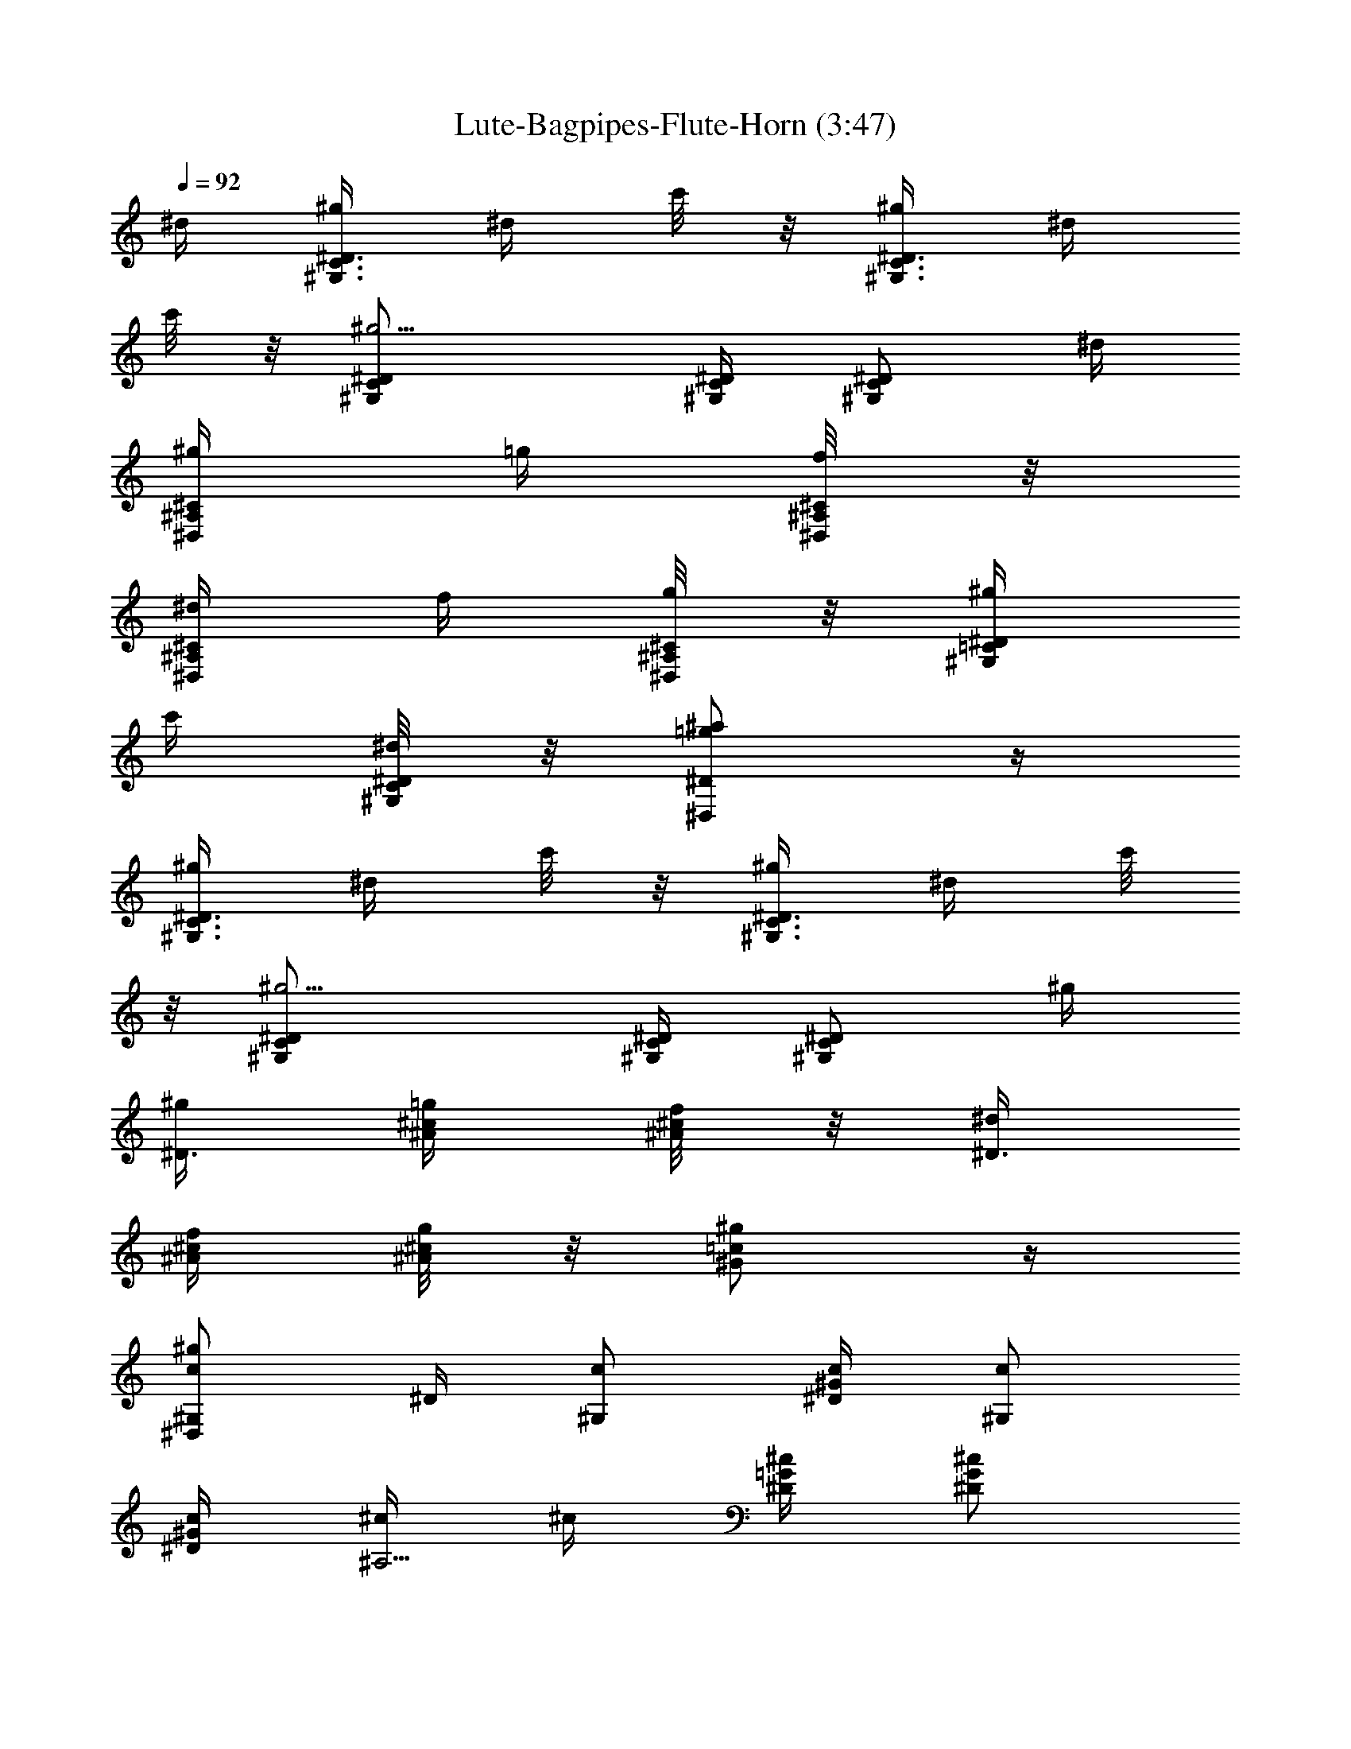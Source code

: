 X:1
T: Lute-Bagpipes-Flute-Horn (3:47)
Z:Transcribed by LotRO MIDI Player:http://lotro.acasylum.com/midi
%  Original file:cws05.mid
%  Transpose:-9
L:1/4
Q:92
K:C
^d/4 [^g/4^G,3/4C3/4^D3/4] ^d/4 c'/8 z/8 [^g/4^G,3/4C3/4^D3/4] ^d/4
c'/8 z/8 [^g5/4^G,/2C/2^D/2] [^G,/4C/4^D/4] [^G,/2C/2^D/2] ^d/4
[^g/4^D,/2^A,/2^C/2] =g/4 [f/8^D,/4^A,/4^C/4] z/8
[^d/4^D,/2^A,/2^C/2] f/4 [g/8^D,/4^A,/4^C/4] z/8 [^g/4^G,/2=C/2^D/2]
c'/4 [^d/8^G,/4C/4^D/4] z/8 [=g/2^a/2^D,/2^D/2] z/4
[^g/4^G,3/4C3/4^D3/4] ^d/4 c'/8 z/8 [^g/4^G,3/4C3/4^D3/4] ^d/4 c'/8
z/8 [^g5/4^G,/2C/2^D/2] [^G,/4C/4^D/4] [^G,/2C/2^D/2] ^g/4
[^g/4^D3/4] [=g/4^A/4^c/4] [f/8^A/4^c/4] z/8 [^d/4^D3/4]
[f/4^A/4^c/4] [g/8^A/4^c/4] z/8 [^g/2^G/2=c/2] z/4
[c/2^g/2^G,/2^D,/2] ^D/4 [c/2^G,/2] [c/4^D/4^G/4] [c/2^G,/2]
[c/4^D/4^G/4] [^c/4^A,5/4] ^c/4 [^D/4=G/4^c/4] [^D/2G/2^c/2]
[^c/4^D/4G/4] [^d/2C/2] [^d/4^D/4^G/4] [=c/2^G,/2] [^G/4^D/4c/4]
[^A/4^D,5/4] [^D/4=G/4^A/4] [^D/4G/4^A/4] [^D/2G/2^A/2] z/4
[^g/2c/2^G,/2] [^g/4c/4^G,/4] [=g/2^A/2^G,/2] [^g/4c/4^G,/4]
[f/2^c/2^G,/2] [^d/4=c/4^G,/4] [c/2^G/2^G,/2] [^G/4^G,/4]
[c/2^D/2^D,3/4] [^A/4^C/4] [^G/2=C/2^D,3/4] [=G/4^A,/4]
[^G5/4C5/4^G,5/4] ^D/4 [c/2^G,/2] [c/4^D/4^G/4] [c/2^G,/2]
[c/4^D/4^G/4] [^c/4^A,5/4] ^c/4 [^D/4=G/4^c/4] [^D/2G/2^c/2]
[^c/4^D/4G/4] [^d/2C/2] [^d/4^D/4^G/4] [=c/2^G,/2] [^G/4^D/4c/4]
[^A/4^D,5/4] [^D/4=G/4^A/4] [^D/4G/4^A/4] [^D/2G/2^A/2] ^d/4
[^g/2c/2^G,/2] [c/4^g/4^G,/4] [=g/2^A/2^G,/2] [^g/4c/4^G,/4]
[f/4^c/2^G,/2] f/4 [^d/4=c/4^G,/4] [c/2^G/2^G,/2] [^G/4^G,/4]
[c/2^D/2^D,/2] [^A/4^C/4^D,/4] [^G/2=C/2^D,/2] [=G/4^A,/4^D,/4]
[^G5/4C5/4^G,5/4] [^d/4c/4] [^g5/4c5/4^d5/4^G,/4] C/4 ^D,/4 ^G,/2
[^d/4c/4] [=g5/4^A5/4^d5/4^D,/4] =G,/4 ^A,/4 ^D,/2 [^d/4^A/4]
[f/2^c/2^G3/4^C,/2] [f/4^c/4^D,/4] [f/2^c/2^G3/4F,/2] [f/4^c/4G,/4]
[^d5/4=c5/4^G5/4^G,/4] C/4 ^D/4 ^G,/2 [^d/4c/4] [^g3/4c/2^G,/2]
[^D/4^G/4c/4] [^d/2c/2^G,/2] [^d/4c/4^D/4^G/4] [=g/4^A/4^C,/2]
[g/4^A/4] [f/4^G/4F/4^c/4] [^d/2=G/2^A,/2] [^c/4F/4^A/4]
[=c/2^D/2^G/2^D,/2] [^c/4F/4] [=c/2^D3/4=G3/4^c3/4^D,3/4] [^A/4^C/4]
[^G/4=C5/4^G,/2] [^D/4^G/4=c/4] [^D/4^G/4c/4^G,/4] [^D/2^G/2c/2^G,/2]
z/4 [^g/4^G,3/4C3/4^D3/4] ^d/4 c'/8 z/8 [^g/4^G,3/4C3/4^D3/4] ^d/4
c'/8 z/8 [^g5/4^G,/2C/2^D/2] [^G,/4C/4^D/4] [^G,/2C/2^D/2] ^d/4
[^g/4^D,/2^A,/2^C/2] =g/4 [f/8^D,/4^A,/4^C/4] z/8
[^d/4^D,/2^A,/2^C/2] f/4 [g/8^D,/4^A,/4^C/4] z/8 [^g/4^G,/2=C/2^D/2]
c'/4 [^d/4^G,/4C/4^D/4] [=g/2^a/2^D,/2^D/2] z/4 [^g/4^G,3/4C3/4^D3/4]
^d/4 c'/8 z/8 [^g/4^G,3/4C3/4^D3/4] ^d/4 c'/8 z/8 [^g5/4^G,/2C/2^D/2]
[^G,/4C/4^D/4] [^G,/2C/2^D/2] ^g/4 [^g/4^D3/4] [=g/4^A/4^c/4]
[f/8^A/4^c/4] z/8 [^d/4^D3/4] [f/4^A/4^c/4] [g/8^A/4^c/4] z/8
[^g/2^G/2=c/2] z/4 [c/2^g/2^G,/2^D,/2] ^D/4 [c/2^G,/2] [c/4^D/4^G/4]
[c/2^G,/2] [c/4^D/4^G/4] [^c/4^A,5/4] ^c/4 [^D/4=G/4^c/4]
[^D/2G/2^c/2] [^c/4^D/4G/4] [^d/2C/2] [^d/4^D/4^G/4] [=c/2^G,/2]
[^G/4^D/4c/4] [^A/4^D,5/4] [^D/4=G/4^A/4] [^D/4G/4^A/4] [^D/2G/2^A/2]
z/4 [^g/2c/2^G,/2] [^g/4c/4^G,/4] [=g/2^A/2^G,/2] [^g/4c/4^G,/4]
[f/2^c/2^G,/2] [^d/4=c/4^G,/4] [c/2^G/2^G,/2] [^G/4^G,/4]
[c/2^D/2^D,3/4] [^A/4^C/4] [^G/2=C/2^D,3/4] [=G/4^A,/4]
[^G5/4C5/4^G,5/4] ^D/4 [c/2^G,/2] [c/4^D/4^G/4] [c/2^G,/2]
[c/4^D/4^G/4] [^c/4^A,5/4] ^c/4 [^D/4=G/4^c/4] [^D/2G/2^c/2]
[^c/4^D/4G/4] [^d/2C/2] [^d/4^D/4^G/4] [=c/2^G,/2] [^G/4^D/4c/4]
[^A/4^D,5/4] [^D/4=G/4^A/4] [^D/4G/4^A/4] [^D/2G/2^A/2] ^d/4
[^g/2c/2^G,/2] [c/4^g/4^G,/4] [=g/2^A/2^G,/2] [^g/4c/4^G,/4]
[f/4^c/2^G,/2] f/4 [^d/4=c/4^G,/4] [c/2^G/2^G,/2] [^G/4^G,/4]
[c/2^D/2^D,/2] [^A/4^C/4^D,/4] [^G/2=C/2^D,/2] [=G/4^A,/4^D,/4]
[^G5/4C5/4^G,5/4] [^d/4c/4] [^g5/4c5/4^d5/4^G,/4] C/4 ^D,/4 ^G,/2
[^d/4c/4] [=g5/4^A5/4^d5/4^D,/4] =G,/4 ^A,/4 ^D,/2 [^d/4^A/4]
[f/2^c/2^G3/4^C,/2] [f/4^c/4^D,/4] [f/2^c/2^G3/4F,/2] [f/4^c/4G,/4]
[^d5/4=c5/4^G5/4^G,/4] C/4 ^D/4 ^G,/2 [^d/4c/4] [^g3/4c/2^G,/2]
[^D/4^G/4c/4] [^d/2c/2^G,/2] [^d/4c/4^D/4^G/4] [=g/4^A/4^C,/2]
[g/4^A/4] [f/4^G/4F/4^c/4] [^d/2=G/2^A,/2] [^c/4F/4^A/4]
[=c/2^D/2^G/2^D,/2] [^c/4F/4] [=c/2^D3/4=G3/4^c3/4^D,3/4] [^A/4^C/4]
[^G/4=C5/4^G,/2] [^D/4^G/4=c/4] [^D/4^G/4c/4^G,/4] [^D/2^G/2c/2^G,/2]
z/4 [^g/4^G,3/4C3/4^D3/4] ^d/4 c'/8 z/8 [^g/4^G,3/4C3/4^D3/4] ^d/4
c'/8 z/8 [^g5/4^G,/2C/2^D/2] [^G,/4C/4^D/4] [^G,/2C/2^D/2] ^d/4
[^g/4^D,/2^A,/2^C/2] =g/4 [f/8^D,/4^A,/4^C/4] z/8
[^d/4^D,/2^A,/2^C/2] f/4 [g/8^D,/4^A,/4^C/4] z/8 [^g/4^G,/2=C/2^D/2]
c'/4 [^d/4^G,/4C/4^D/4] [=g/2^a/2^D,/2^D/2] z/4 [^g/4^G,3/4C3/4^D3/4]
^d/4 c'/8 z/8 [^g/4^G,3/4C3/4^D3/4] ^d/4 c'/8 z/8 [^g5/4^G,/2C/2^D/2]
[^G,/4C/4^D/4] [^G,/2C/2^D/2] ^g/4 [^g/4^D3/4] [=g/4^A/4^c/4]
[f/8^A/4^c/4] z/8 [^d/4^D3/4] [f/4^A/4^c/4] [g/8^A/4^c/4] z/8
[^g/2^G/2=c/2] z/4 [c/2^g/2^G,/2^D,/2] ^D/4 [c/2^G,/2] [c/4^D/4^G/4]
[c/2^G,/2] [c/4^D/4^G/4] [^c/4^A,5/4] ^c/4 [^D/4=G/4^c/4]
[^D/2G/2^c/2] [^c/4^D/4G/4] [^d/2C/2] [^d/4^D/4^G/4] [=c/2^G,/2]
[^G/4^D/4c/4] [^A/4^D,5/4] [^D/4=G/4^A/4] [^D/4G/4^A/4] [^D/2G/2^A/2]
z/4 [^g/2c/2^G,/2] [^g/4c/4^G,/4] [=g/2^A/2^G,/2] [^g/4c/4^G,/4]
[f/2^c/2^G,/2] [^d/4=c/4^G,/4] [c/2^G/2^G,/2] [^G/4^G,/4]
[c/2^D/2^D,3/4] [^A/4^C/4] [^G/2=C/2^D,3/4] [=G/4^A,/4]
[^G5/4C5/4^G,5/4] ^D/4 [c/2^G,/2] [c/4^D/4^G/4] [c/2^G,/2]
[c/4^D/4^G/4] [^c/4^A,5/4] ^c/4 [^D/4=G/4^c/4] [^D/2G/2^c/2]
[^c/4^D/4G/4] [^d/2C/2] [^d/4^D/4^G/4] [=c/2^G,/2] [^G/4^D/4c/4]
[^A/4^D,5/4] [^D/4=G/4^A/4] [^D/4G/4^A/4] [^D/2G/2^A/2] ^d/4
[^g/2c/2^G,/2] [c/4^g/4^G,/4] [=g/2^A/2^G,/2] [^g/4c/4^G,/4]
[f/4^c/2^G,/2] f/4 [^d/4=c/4^G,/4] [c/2^G/2^G,/2] [^G/4^G,/4]
[c/2^D/2^D,/2] [^A/4^C/4^D,/4] [^G/2=C/2^D,/2] [=G/4^A,/4^D,/4]
[^G5/4C5/4^G,5/4] [^d/4c/4] [^g5/4c5/4^d5/4^G,/4] C/4 ^D,/4 ^G,/2
[^d/4c/4] [=g5/4^A5/4^d5/4^D,/4] =G,/4 ^A,/4 ^D,/2 [^d/4^A/4]
[f/2^c/2^G3/4^C,/2] [f/4^c/4^D,/4] [f/2^c/2^G3/4F,/2] [f/4^c/4G,/4]
[^d5/4=c5/4^G5/4^G,/4] C/4 ^D/4 ^G,/2 [^d/4c/4] [^g3/4c/2^G,/2]
[^D/4^G/4c/4] [^d/2c/2^G,/2] [^d/4c/4^D/4^G/4] [=g/4^A/4^C,/2]
[g/4^A/4] [f/4^G/4F/4^c/4] [^d/2=G/2^A,/2] [^c/4F/4^A/4]
[=c/2^D/2^G/2^D,/2] [^c/4F/4] [=c/2^D3/4=G3/4^c3/4^D,3/4] [^A/4^C/4]
[^G/4=C5/4^G,/2] [^D/4^G/4=c/4] [^D/4^G/4c/4^G,/4] [^D/2^G/2c/2^G,/2]
z/4 [^g/4^G,3/4C3/4^D3/4] ^d/4 c'/8 z/8 [^g/4^G,3/4C3/4^D3/4] ^d/4
c'/8 z/8 [^g5/4^G,/2C/2^D/2] [^G,/4C/4^D/4] [^G,/2C/2^D/2] ^d/4
[^g/4^D,/2^A,/2^C/2] =g/4 [f/8^D,/4^A,/4^C/4] z/8
[^d/4^D,/2^A,/2^C/2] f/4 [g/8^D,/4^A,/4^C/4] z/8 [^g/4^G,/2=C/2^D/2]
c'/4 [^d/4^G,/4C/4^D/4] [=g/2^a/2^D,/2^D/2] z/4 [^g/4^G,3/4C3/4^D3/4]
^d/4 c'/8 z/8 [^g/4^G,3/4C3/4^D3/4] ^d/4 c'/8 z/8 [^g5/4^G,/2C/2^D/2]
[^G,/4C/4^D/4] [^G,/2C/2^D/2] ^g/4 [^g/4^D3/4] [=g/4^A/4^c/4]
[f/8^A/4^c/4] z/8 [^d/4^D3/4] [f/4^A/4^c/4] [g/8^A/4^c/4] z/8
[^g/2^G/2=c/2] z/4 [c/2^g/2^G,/2^D,/2] ^D/4 [c/2^G,/2] [c/4^D/4^G/4]
[c/2^G,/2] [c/4^D/4^G/4] [^c/4^A,5/4] ^c/4 [^D/4=G/4^c/4]
[^D/2G/2^c/2] [^c/4^D/4G/4] [^d/2C/2] [^d/4^D/4^G/4] [=c/2^G,/2]
[^G/4^D/4c/4] [^A/4^D,5/4] [^D/4=G/4^A/4] [^D/4G/4^A/4] [^D/2G/2^A/2]
z/4 [^g/2c/2^G,/2] [^g/4c/4^G,/4] [=g/2^A/2^G,/2] [^g/4c/4^G,/4]
[f/2^c/2^G,/2] [^d/4=c/4^G,/4] [c/2^G/2^G,/2] [^G/4^G,/4]
[c/2^D/2^D,3/4] [^A/4^C/4] [^G/2=C/2^D,3/4] [=G/4^A,/4]
[^G5/4C5/4^G,5/4] ^D/4 [c/2^G,/2] [c/4^D/4^G/4] [c/2^G,/2]
[c/4^D/4^G/4] [^c/4^A,5/4] ^c/4 [^D/4=G/4^c/4] [^D/2G/2^c/2]
[^c/4^D/4G/4] [^d/2C/2] [^d/4^D/4^G/4] [=c/2^G,/2] [^G/4^D/4c/4]
[^A/4^D,5/4] [^D/4=G/4^A/4] [^D/4G/4^A/4] [^D/2G/2^A/2] ^d/4
[^g/2c/2^G,/2] [c/4^g/4^G,/4] [=g/2^A/2^G,/2] [^g/4c/4^G,/4]
[f/4^c/2^G,/2] f/4 [^d/4=c/4^G,/4] [c/2^G/2^G,/2] [^G/4^G,/4]
[c/2^D/2^D,/2] [^A/4^C/4^D,/4] [^G/2=C/2^D,/2] [=G/4^A,/4^D,/4]
[^G5/4C5/4^G,5/4] [^d/4c/4] [^g5/4c5/4^d5/4^G,/4] C/4 ^D,/4 ^G,/2
[^d/4c/4] [=g5/4^A5/4^d5/4^D,/4] =G,/4 ^A,/4 ^D,/2 [^d/4^A/4]
[f/2^c/2^G3/4^C,/2] [f/4^c/4^D,/4] [f/2^c/2^G3/4F,/2] [f/4^c/4G,/4]
[^d5/4=c5/4^G5/4^G,/4] C/4 ^D/4 ^G,/2 [^d/4c/4] [^g3/4c/2^G,/2]
[^D/4^G/4c/4] [^d/2c/2^G,/2] [^d/4c/4^D/4^G/4] [=g/4^A/4^C,/2]
[g/4^A/4] [f/4^G/4F/4^c/4] [^d/2=G/2^A,/2] [^c/4F/4^A/4]
[=c/2^D/2^G/2^D,/2] [^c/4F/4] [=c/2^D3/4=G3/4^c3/4^D,3/4] [^A/4^C/4]
[^G/4=C5/4^G,/2] [^D/4^G/4=c/4] [^D/4^G/4c/4^G,/4] [^D/2^G/2c/2^G,/2]
z/4 [^g/4^G,3/4C3/4^D3/4] ^d/4 c'/8 z/8 [^g/4^G,3/4C3/4^D3/4] ^d/4
c'/8 z/8 [^g5/4^G,/2C/2^D/2] [^G,/4C/4^D/4] [^G,/2C/2^D/2] ^d/4
[^g/4^D,/2^A,/2^C/2] =g/4 [f/8^D,/4^A,/4^C/4] z/8
[^d/4^D,/2^A,/2^C/2] f/4 [g/8^D,/4^A,/4^C/4] z/8 [^g/4^G,/2=C/2^D/2]
c'/4 [^d/4^G,/4C/4^D/4] [=g/2^a/2^D,/2^D/2] z/4 [^g/4^G,3/4C3/4^D3/4]
^d/4 c'/8 z/8 [^g/4^G,3/4C3/4^D3/4] ^d/4 c'/8 z/8 [^g5/4^G,/2C/2^D/2]
[^G,/4C/4^D/4] [^G,/2C/2^D/2] ^g/4 [^g/4^D3/4] [=g/4^A/4^c/4]
[f/8^A/4^c/4] z/8 [^d/4^D3/4] [f/4^A/4^c/4] [g/8^A/4^c/4] z/8
[^g/2^G/2=c/2] z/4 [c/2^g/2^G,/2^D,/2] ^D/4 [c/2^G,/2] [c/4^D/4^G/4]
[c/2^G,/2] [c/4^D/4^G/4] [^c/4^A,5/4] ^c/4 [^D/4=G/4^c/4]
[^D/2G/2^c/2] [^c/4^D/4G/4] [^d/2C/2] [^d/4^D/4^G/4] [=c/2^G,/2]
[^G/4^D/4c/4] [^A/4^D,5/4] [^D/4=G/4^A/4] [^D/4G/4^A/4] [^D/2G/2^A/2]
z/4 [^g/2c/2^G,/2] [^g/4c/4^G,/4] [=g/2^A/2^G,/2] [^g/4c/4^G,/4]
[f/2^c/2^G,/2] [^d/4=c/4^G,/4] [c/2^G/2^G,/2] [^G/4^G,/4]
[c/2^D/2^D,3/4] [^A/4^C/4] [^G/2=C/2^D,3/4] [=G/4^A,/4]
[^G5/4C5/4^G,5/4] ^D/4 [c/2^G,/2] [c/4^D/4^G/4] [c/2^G,/2]
[c/4^D/4^G/4] [^c/4^A,5/4] ^c/4 [^D/4=G/4^c/4] [^D/2G/2^c/2]
[^c/4^D/4G/4] [^d/2C/2] [^d/4^D/4^G/4] [=c/2^G,/2] [^G/4^D/4c/4]
[^A/4^D,5/4] [^D/4=G/4^A/4] [^D/4G/4^A/4] [^D/2G/2^A/2] ^d/4
[^g/2c/2^G,/2] [c/4^g/4^G,/4] [=g/2^A/2^G,/2] [^g/4c/4^G,/4]
[f/4^c/2^G,/2] f/4 [^d/4=c/4^G,/4] [c/2^G/2^G,/2] [^G/4^G,/4]
[c/2^D/2^D,/2] [^A/4^C/4^D,/4] [^G/2=C/2^D,/2] [=G/4^A,/4^D,/4]
[^G5/4C5/4^G,5/4] [^d/4c/4] [^g5/4c5/4^d5/4^G,/4] C/4 ^D,/4 ^G,/2
[^d/4c/4] [=g5/4^A5/4^d5/4^D,/4] =G,/4 ^A,/4 ^D,/2 [^d/4^A/4]
[f/2^c/2^G3/4^C,/2] [f/4^c/4^D,/4] [f/2^c/2^G3/4F,/2] [f/4^c/4G,/4]
[^d5/4=c5/4^G5/4^G,/4] C/4 ^D/4 ^G,/2 [^d/4c/4] [^g3/4c/2^G,/2]
[^D/4^G/4c/4] [^d/2c/2^G,/2] [^d/4c/4^D/4^G/4] [=g/4^A/4^C,/2]
[g/4^A/4] [f/4^G/4F/4^c/4] [^d/2=G/2^A,/2] [^c/4F/4^A/4]
[=c/2^D/2^G/2^D,/2] [^c/4F/4] [=c/2^D3/4=G3/4^c3/4^D,3/4] [^A/4^C/4]
[^G/4=C5/4^G,/2] [^D/4^G/4=c/4] [^D/4^G/4c/4^G,/4] [^D/2^G/2c/2^G,/2]
z/4 [^g/4^G,3/4C3/4^D3/4] ^d/4 c'/8 z/8 [^g/4^G,3/4C3/4^D3/4] ^d/4
c'/8 z/8 [^g5/4^G,/2C/2^D/2] [^G,/4C/4^D/4] [^G,/2C/2^D/2] ^d/4
[^g/4^D,/2^A,/2^C/2] =g/4 [f/8^D,/4^A,/4^C/4] z/8
[^d/4^D,/2^A,/2^C/2] f/4 [g/8^D,/4^A,/4^C/4] z/8 [^g/4^G,/2=C/2^D/2]
c'/4 [^d/4^G,/4C/4^D/4] [=g/2^a/2^D,/2^D/2] z/4 [^g/4^G,3/4C3/4^D3/4]
^d/4 c'/8 z/8 [^g/4^G,3/4C3/4^D3/4] ^d/4 c'/8 z/8 [^g5/4^G,/2C/2^D/2]
[^G,/4C/4^D/4] [^G,/2C/2^D/2] ^g/4 [^g/4^D3/4] [=g/4^A/4^c/4]
[f/8^A/4^c/4] z/8 [^d/4^D3/4] [f/4^A/4^c/4] [g/8^A/4^c/4] z/8
[^g/2^G/2=c/2] z/4 [c/2^g/2^G,/2^D,/2] ^D/4 [c/2^G,/2] [c/4^D/4^G/4]
[c/2^G,/2] [c/4^D/4^G/4] [^c/4^A,5/4] ^c/4 [^D/4=G/4^c/4]
[^D/2G/2^c/2] [^c/4^D/4G/4] [^d/2C/2] [^d/4^D/4^G/4] [=c/2^G,/2]
[^G/4^D/4c/4] [^A/4^D,5/4] [^D/4=G/4^A/4] [^D/4G/4^A/4] [^D/2G/2^A/2]
z/4 [^g/2c/2^G,/2] [^g/4c/4^G,/4] [=g/2^A/2^G,/2] [^g/4c/4^G,/4]
[f/2^c/2^G,/2] [^d/4=c/4^G,/4] [c/2^G/2^G,/2] [^G/4^G,/4]
[c/2^D/2^D,3/4] [^A/4^C/4] [^G/2=C/2^D,3/4] [=G/4^A,/4]
[^G5/4C5/4^G,5/4] ^D/4 [c/2^G,/2] [c/4^D/4^G/4] [c/2^G,/2]
[c/4^D/4^G/4] [^c/4^A,5/4] ^c/4 [^D/4=G/4^c/4] [^D/2G/2^c/2]
[^c/4^D/4G/4] [^d/2C/2] [^d/4^D/4^G/4] [=c/2^G,/2] [^G/4^D/4c/4]
[^A/4^D,5/4] [^D/4=G/4^A/4] [^D/4G/4^A/4] [^D/2G/2^A/2] ^d/4
[^g/2c/2^G,/2] [c/4^g/4^G,/4] [=g/2^A/2^G,/2] [^g/4c/4^G,/4]
[f/4^c/2^G,/2] f/4 [^d/4=c/4^G,/4] [c/2^G/2^G,/2] [^G/4^G,/4]
[c/2^D/2^D,/2] [^A/4^C/4^D,/4] [^G/2=C/2^D,/2] [=G/4^A,/4^D,/4]
[^G5/4C5/4^G,5/4] [^d/4c/4] [^g5/4c5/4^d5/4^G,/4] C/4 ^D,/4 ^G,/2
[^d/4c/4] [=g5/4^A5/4^d5/4^D,/4] =G,/4 ^A,/4 ^D,/2 [^d/4^A/4]
[f/2^c/2^G3/4^C,/2] [f/4^c/4^D,/4] [f/2^c/2^G3/4F,/2] [f/4^c/4G,/4]
[^d5/4=c5/4^G5/4^G,/4] C/4 ^D/4 ^G,/2 [^d/4c/4] [^g3/4c/2^G,/2]
[^D/4^G/4c/4] [^d/2c/2^G,/2] [^d/4c/4^D/4^G/4] [=g/4^A/4^C,/2]
[g/4^A/4] [f/4^G/4F/4^c/4] [^d/2=G/2^A,/2] [^c/4F/4^A/4]
[=c/2^D/2^G/2^D,/2] [^c/4F/4] [=c/2^D3/4=G3/4^c3/4^D,3/4] [^A/4^C/4]
[^G/4=C5/4^G,/2] [^D/4^G/4=c/4] [^D/4^G/4c/4^G,/4] [^D/2^G/2c/2^G,/2]
z/4 [^g/4^G,3/4C3/4^D3/4] ^d/4 c'/8 z/8 [^g/4^G,3/4C3/4^D3/4] ^d/4
c'/8 z/8 [^g5/4^G,/2C/2^D/2] [^G,/4C/4^D/4] [^G,/2C/2^D/2] ^d/4
[^g/4^D,/2^A,/2^C/2] =g/4 [f/8^D,/4^A,/4^C/4] z/8
[^d/4^D,/2^A,/2^C/2] f/4 [g/8^D,/4^A,/4^C/4] z/8 [^g/4^G,/2=C/2^D/2]
c'/4 [^d/4^G,/4C/4^D/4] [=g/2^a/2^D,/2^D/2] z/4 [^g/4^G,3/4C3/4^D3/4]
^d/4 c'/8 z/8 [^g/4^G,3/4C3/4^D3/4] ^d/4 c'/8 z/8 [^g5/4^G,/2C/2^D/2]
[^G,/4C/4^D/4] [^G,/2C/2^D/2] ^g/4 [^g/4^D3/4] [=g/4^A/4^c/4]
[f/8^A/4^c/4] z/8 [^d/4^D3/4] [f/4^A/4^c/4] [g/8^A/4^c/4] z/8
[^g/2^G/2=c/2] z/4 [c/2^g/2^G,/2^D,/2] ^D/4 [c/2^G,/2] [c/4^D/4^G/4]
[c/2^G,/2] [c/4^D/4^G/4] [^c/4^A,5/4] ^c/4 [^D/4=G/4^c/4]
[^D/2G/2^c/2] [^c/4^D/4G/4] [^d/2C/2] [^d/4^D/4^G/4] [=c/2^G,/2]
[^G/4^D/4c/4] [^A/4^D,5/4] [^D/4=G/4^A/4] [^D/4G/4^A/4] [^D/2G/2^A/2]
z/4 [^g/2c/2^G,/2] [^g/4c/4^G,/4] [=g/2^A/2^G,/2] [^g/4c/4^G,/4]
[f/2^c/2^G,/2] [^d/4=c/4^G,/4] [c/2^G/2^G,/2] [^G/4^G,/4]
[c/2^D/2^D,3/4] [^A/4^C/4] [^G/2=C/2^D,3/4] [=G/4^A,/4]
[^G5/4C5/4^G,5/4] ^D/4 [c/2^G,/2] [c/4^D/4^G/4] [c/2^G,/2]
[c/4^D/4^G/4] [^c/4^A,5/4] ^c/4 [^D/4=G/4^c/4] [^D/2G/2^c/2]
[^c/4^D/4G/4] [^d/2C/2] [^d/4^D/4^G/4] [=c/2^G,/2] [^G/4^D/4c/4]
[^A/4^D,5/4] [^D/4=G/4^A/4] [^D/4G/4^A/4] [^D/2G/2^A/2] ^d/4
[^g/2c/2^G,/2] [c/4^g/4^G,/4] [=g/2^A/2^G,/2] [^g/4c/4^G,/4]
[f/4^c/2^G,/2] f/4 [^d/4=c/4^G,/4] [c/2^G/2^G,/2] [^G/4^G,/4]
[c/2^D/2^D,/2] [^A/4^C/4^D,/4] [^G/2=C/2^D,/2] [=G/4^A,/4^D,/4]
[^G5/4C5/4^G,5/4] [^d/4c/4] [^g5/4c5/4^d5/4^G,/4] C/4 ^D,/4 ^G,/2
[^d/4c/4] [=g5/4^A5/4^d5/4^D,/4] =G,/4 ^A,/4 ^D,/2 [^d/4^A/4]
[f/2^c/2^G3/4^C,/2] [f/4^c/4^D,/4] [f/2^c/2^G3/4F,/2] [f/4^c/4G,/4]
[^d5/4=c5/4^G5/4^G,/4] C/4 ^D/4 ^G,/2 [^d/4c/4] [^g3/4c/2^G,/2]
[^D/4^G/4c/4] [^d/2c/2^G,/2] [^d/4c/4^D/4^G/4] [=g/4^A/4^C,/2]
[g/4^A/4] [f/4^G/4F/4^c/4] [^d/2=G/2^A,/2] [^c/4F/4^A/4]
[=c/2^D/2^G/2^D,/2] [^c/4F/4] [=c/2^D3/4=G3/4^c3/4^D,3/4] [^A/4^C/4]
[^G/4=C5/4^G,/2] [^D/4^G/4=c/4] [^D/4^G/4c/4^G,/4] [^D/2^G/2c/2^G,/2]
z/4 [^g/4^G,3/4C3/4^D3/4] ^d/4 c'/8 z/8 [^g/4^G,3/4C3/4^D3/4] ^d/4
c'/8 z/8 [^g5/4^G,/2C/2^D/2] [^G,/4C/4^D/4] [^G,/2C/2^D/2] ^d/4
[^g/4^D,/2^A,/2^C/2] =g/4 [f/8^D,/4^A,/4^C/4] z/8
[^d/4^D,/2^A,/2^C/2] f/4 [g/8^D,/4^A,/4^C/4] z/8 [^g/4^G,/2=C/2^D/2]
c'/4 [^d/4^G,/4C/4^D/4] [=g/2^a/2^D,/2^D/2] z/4 [^g/4^G,3/4C3/4^D3/4]
^d/4 c'/8 z/8 [^g/4^G,3/4C3/4^D3/4] ^d/4 c'/8 z/8 [^g5/4^G,/2C/2^D/2]
[^G,/4C/4^D/4] [^G,/2C/2^D/2] ^g/4 [^g/4^D3/4] [=g/4^A/4^c/4]
[f/8^A/4^c/4] z/8 [^d/4^D3/4] [f/4^A/4^c/4] [g/8^A/4^c/4] z/8
[^g/2^G/2=c/2] z/4 [c/2^g/2^G,/2^D,/2] 
